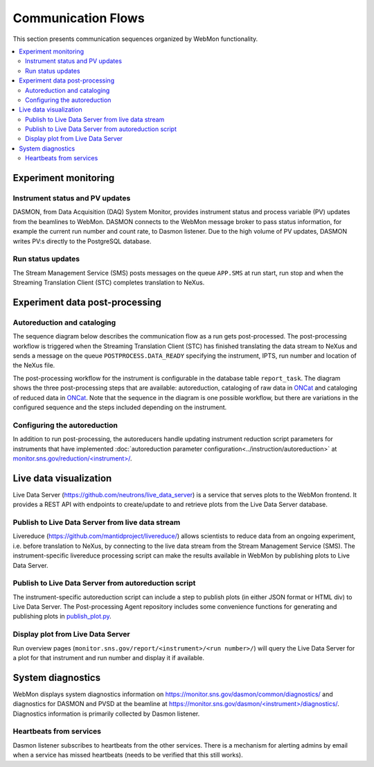 .. _communication_flows:

Communication Flows
===================

This section presents communication sequences organized by WebMon functionality.

.. contents:: :local:

Experiment monitoring
---------------------

Instrument status and PV updates
................................

DASMON, from Data Acquisition (DAQ) System Monitor, provides instrument status and process variable
(PV) updates from the beamlines to WebMon. DASMON connects to the WebMon message broker to pass
status information, for example the current run number and count rate, to Dasmon listener. Due to
the high volume of PV updates, DASMON writes PV:s directly to the PostgreSQL database.

.. mermaid::

    sequenceDiagram
        participant DASMON
        participant Dasmon listener
        participant Workflow DB
        par
            DASMON->>Workflow DB: PV update
        and
            DASMON->>Dasmon listener: Instrument status
            Dasmon listener->>Workflow DB: Instrument status
        end

Run status updates
..................

The Stream Management Service (SMS) posts messages on the queue ``APP.SMS`` at run start, run stop
and when the Streaming Translation Client (STC) completes translation to NeXus.

.. mermaid::

    sequenceDiagram
        participant SMS
        participant Dasmon listener
        participant Workflow DB
        SMS->>Dasmon listener: Run started
        Dasmon listener->>Workflow DB: Add new data run
        Dasmon listener->>Workflow DB: Run status
        SMS->>Dasmon listener: Run stopped
        Dasmon listener->>Workflow DB: Run status
        SMS->>Dasmon listener: Translation succeeded
        Dasmon listener->>Workflow DB: Run status


Experiment data post-processing
-------------------------------

Autoreduction and cataloging
............................

The sequence diagram below describes the communication flow as a run gets post-processed.
The post-processing workflow is triggered when the Streaming Translation Client (STC) has finished
translating the data stream to NeXus and sends a message on the queue ``POSTPROCESS.DATA_READY``
specifying the instrument, IPTS, run number and location of the NeXus file.

The post-processing workflow for the instrument is configurable in the database table
``report_task``.
The diagram shows the three post-processing steps that are available: autoreduction, cataloging of
raw data in `ONCat <https://oncat.ornl.gov/>`_ and cataloging of reduced data in
`ONCat <https://oncat.ornl.gov/>`_.
Note that the sequence in the diagram is one possible workflow, but there are variations in the
configured sequence and the steps included depending on the instrument.

.. mermaid::

    sequenceDiagram
        participant STC
        participant Workflow Manager
        participant Autoreducer
        participant ONCat
        participant HFIR/SNS File Archive

        STC->>Workflow Manager: POSTPROCESS.DATA_READY
        Workflow Manager->>Autoreducer: CATALOG.ONCAT.DATA_READY
        Autoreducer->>Workflow Manager: CATALOG.ONCAT.STARTED
        Autoreducer->>ONCat: pyoncat
        Autoreducer->>Workflow Manager: CATALOG.ONCAT.COMPLETE
        Workflow Manager->>Autoreducer: REDUCTION.DATA_READY
        Autoreducer->>Workflow Manager: REDUCTION.STARTED
        Autoreducer->>HFIR/SNS File Archive: reduced data, reduction log
        Autoreducer->>Workflow Manager: REDUCTION.COMPLETE
        Workflow Manager->>Autoreducer: REDUCTION_CATALOG.DATA_READY
        Autoreducer->>Workflow Manager: REDUCTION_CATALOG.STARTED
        Autoreducer->>ONCat: pyoncat
        Autoreducer->>Workflow Manager: REDUCTION_CATALOG.COMPLETE

Configuring the autoreduction
.............................

In addition to run post-processing, the autoreducers handle updating instrument reduction script
parameters for instruments that have implemented
:doc:`autoreduction parameter configuration<../instruction/autoreduction>` at
`monitor.sns.gov/reduction/<instrument>/ <https://monitor.sns.gov/reduction/cncs/>`_.

.. mermaid::

    sequenceDiagram
        actor Instrument Scientist
        participant WebMon
        participant Autoreducer
        participant HFIR/SNS File archive

        Instrument Scientist->>WebMon: Submit form with parameter values
        WebMon->>Autoreducer: REDUCTION.CREATE_SCRIPT
        Autoreducer->>HFIR/SNS File archive: Update instrument reduction script

Live data visualization
--------------------------

Live Data Server (https://github.com/neutrons/live_data_server) is a service that serves plots to
the WebMon frontend. It provides a REST API with endpoints to create/update to and retrieve plots
from the Live Data Server database.

Publish to Live Data Server from live data stream
.................................................

Livereduce (https://github.com/mantidproject/livereduce/) allows scientists to reduce
data from an ongoing experiment, i.e. before translation to NeXus, by connecting to the live data
stream from the Stream Management Service (SMS). The instrument-specific livereduce processing
script can make the results available in WebMon by publishing plots to Live Data Server.

.. mermaid::

    sequenceDiagram
        participant SMS
        participant Livereduce
        participant Live Data Server

        SMS->>Livereduce: data stream
        loop Every N minutes
            Livereduce->>Livereduce: run processing script
            Livereduce->>Live Data Server: HTTP POST
        end

Publish to Live Data Server from autoreduction script
.....................................................

The instrument-specific autoreduction script can include a step to publish plots (in either JSON
format or HTML div) to Live Data Server. The Post-processing Agent repository includes some
convenience functions for generating and publishing plots in `publish_plot.py
<https://github.com/neutrons/post_processing_agent/blob/main/postprocessing/publish_plot.py>`_.

.. mermaid::

    sequenceDiagram
        participant Workflow Manager
        participant Autoreducer
        participant Live Data Server

        Workflow Manager->>Autoreducer: REDUCTION.DATA_READY
        opt Publish plot
            Autoreducer->>Live Data Server: HTTP POST
        end

Display plot from Live Data Server
................................

Run overview pages (``monitor.sns.gov/report/<instrument>/<run number>/``) will query the Live
Data Server for a plot for that instrument and run number and display it if available.

.. mermaid::

    sequenceDiagram
        participant WebMon
        participant Live Data Server

        WebMon->>Live Data Server: HTTP GET
        loop Every 60 s
            WebMon->>Live Data Server: HTTP GET
        end

System diagnostics
------------------

WebMon displays system diagnostics information on https://monitor.sns.gov/dasmon/common/diagnostics/
and diagnostics for DASMON and PVSD at the beamline at
`https://monitor.sns.gov/dasmon/<instrument>/diagnostics/
<https://monitor.sns.gov/dasmon/cg3/diagnostics/>`_.
Diagnostics information is primarily collected by Dasmon listener.

Heartbeats from services
........................

Dasmon listener subscribes to heartbeats from the other services. There is a mechanism for alerting
admins by email when a service has missed heartbeats (needs to be verified that this still works).

.. mermaid::

    flowchart LR
        SMS["SMS (per beamline)"]
        PVSD["PVSD (per beamline)"]
        DASMON["DASMON (per beamline)"]
        STC
        Autoreducers
        DasmonListener
        WorkflowDB[(DB)]
        SMS-->|heartbeat|DasmonListener
        PVSD-->|heartbeat|DasmonListener
        DASMON-->|heartbeat|DasmonListener
        STC-->|heartbeat|DasmonListener
        Autoreducers-->|heartbeat|DasmonListener
        WorkflowManager-->|heartbeat|DasmonListener
        DasmonListener-->|heartbeat|DasmonListener
        DasmonListener-->WorkflowDB
        DasmonListener-.->|if missed 3 heartbeats|InstrumentScientist
